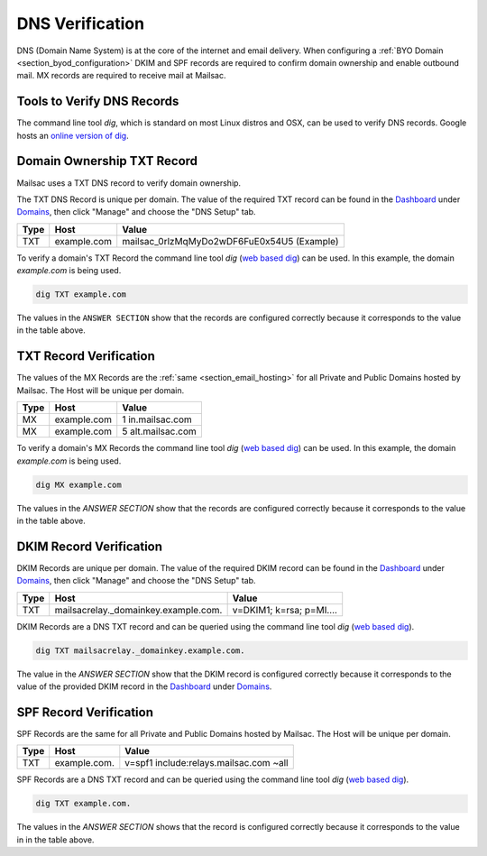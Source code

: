 .. _doc_dnsverification:
.. _Dashboard: https://mailsac.com/dashboard
.. _Domains: https://mailsac.com/domains
.. _web based dig: https://toolbox.googleapps.com/apps/dig/

DNS Verification
================

DNS (Domain Name System) is at the core of the internet and email delivery.
When configuring a :ref:`BYO Domain <section_byod_configuration>` DKIM and SPF
records are required to confirm domain ownership and enable outbound mail. MX
records are required to receive mail at Mailsac.

Tools to Verify DNS Records
---------------------------

The command line tool `dig`, which is standard on most Linux distros
and OSX, can be used to verify DNS records. Google hosts an `online
version of dig <web based dig_>`_.

Domain Ownership TXT Record
---------------------------

Mailsac uses a TXT DNS record to verify domain ownership.

The TXT DNS Record is unique per domain. The value of the required TXT
record can be found in the Dashboard_ under Domains_, then click "Manage"
and choose the "DNS Setup" tab.

======== ================= ==================
**Type** **Host**           **Value**
TXT      example.com       mailsac_0rlzMqMyDo2wDF6FuE0x54U5 (Example)
======== ================= ==================

To verify a domain's TXT Record the command line tool `dig`
(`web based dig`_) can be used. In this example, the domain
`example.com` is being used.

.. code-block:: bash

   dig TXT example.com

.. image:: dig_txt_record.png
   :alt: Example result of dig TXT DNS Query

The values in the ``ANSWER SECTION`` show that the records are configured
correctly because it corresponds to the value in the table above.

TXT Record Verification
-----------------------

The values of the MX Records are the :ref:`same <section_email_hosting>` for all
Private and Public Domains hosted by Mailsac. The Host will be unique per
domain.

======== ================= ==================
**Type** **Host**           **Value**
MX       example.com       1 in.mailsac.com
MX       example.com       5 alt.mailsac.com
======== ================= ==================

To verify a domain's MX Records the command line tool `dig`
(`web based dig`_) can be used. In this example, the domain
`example.com` is being used.

.. code-block:: bash

   dig MX example.com

.. image:: dig_mx_record.png
   :alt: Example result of dig MX DNS Query

The values in the `ANSWER SECTION` show that the records are configured
correctly because it corresponds to the value in the table above.

DKIM Record Verification
------------------------

DKIM Records are unique per domain. The value of the required DKIM record can
be found in the Dashboard_ under Domains_, then click "Manage" and choose the
"DNS Setup" tab.

======== ========================================== ========================
**Type** **Host**                                   **Value**
TXT      mailsacrelay._domainkey.example.com.       v=DKIM1; k=rsa; p=MI....
======== ========================================== ========================

DKIM Records are a DNS TXT record and can be queried using the command line
tool `dig` (`web based dig`_).

.. code-block:: bash

   dig TXT mailsacrelay._domainkey.example.com.

.. image:: dig_dkim_record.png
   :alt: Example result of dig TXT DNS Query for DKIM

The value in the `ANSWER SECTION` show that the DKIM record is configured
correctly because it corresponds to the value of the provided DKIM record in
the Dashboard_ under Domains_.

SPF Record Verification
-----------------------

SPF Records are the same for all Private and Public Domains hosted by Mailsac.
The Host will be unique per domain.

======== =================== ======================================
**Type** **Host**            **Value**
TXT      example.com.        v=spf1 include:relays.mailsac.com ~all
======== =================== ======================================

SPF Records are a DNS TXT record and can be queried using the command line
tool `dig` (`web based dig`_).

.. code-block:: bash

   dig TXT example.com.

.. image:: dig_spf_record.png
   :alt: Example result of dig TXT DNS Query for SPF

The values in the `ANSWER SECTION` shows that the record is configured
correctly because it corresponds to the value in in the table above.
